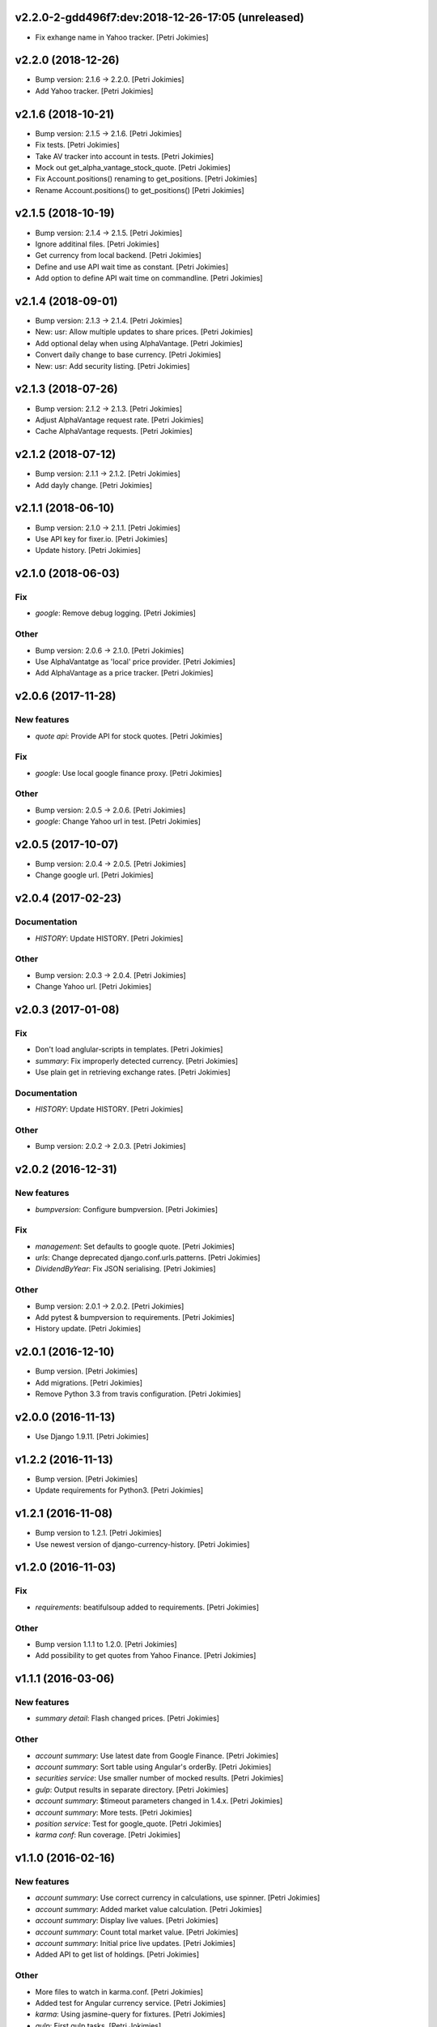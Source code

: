 .. :changelog:


v2.2.0-2-gdd496f7:dev:2018-12-26-17:05 (unreleased)
------------------------
- Fix exhange name in Yahoo tracker. [Petri Jokimies]


v2.2.0 (2018-12-26)
-------------------
- Bump version: 2.1.6 → 2.2.0. [Petri Jokimies]
- Add Yahoo tracker. [Petri Jokimies]





v2.1.6 (2018-10-21)
-------------------
- Bump version: 2.1.5 → 2.1.6. [Petri Jokimies]
- Fix tests. [Petri Jokimies]
- Take AV tracker into account in tests. [Petri Jokimies]
- Mock out get_alpha_vantage_stock_quote. [Petri Jokimies]






- Fix Account.positions() renaming to get_positions. [Petri Jokimies]
- Rename Account.positions() to get_positions() [Petri Jokimies]










v2.1.5 (2018-10-19)
-------------------
- Bump version: 2.1.4 → 2.1.5. [Petri Jokimies]
- Ignore additinal files. [Petri Jokimies]
- Get currency from local backend. [Petri Jokimies]



- Define and use API wait time as constant. [Petri Jokimies]
- Add option to define API wait time on commandline. [Petri Jokimies]





v2.1.4 (2018-09-01)
-------------------
- Bump version: 2.1.3 → 2.1.4. [Petri Jokimies]
- New: usr: Allow multiple updates to share prices. [Petri Jokimies]








- Add optional delay when using AlphaVantage. [Petri Jokimies]



- Convert daily change to base currency. [Petri Jokimies]





- New: usr: Add security listing. [Petri Jokimies]


v2.1.3 (2018-07-26)
-------------------
- Bump version: 2.1.2 → 2.1.3. [Petri Jokimies]
- Adjust AlphaVantage request rate. [Petri Jokimies]









- Cache AlphaVantage requests. [Petri Jokimies]















v2.1.2 (2018-07-12)
-------------------
- Bump version: 2.1.1 → 2.1.2. [Petri Jokimies]
- Add dayly change. [Petri Jokimies]


v2.1.1 (2018-06-10)
-------------------
- Bump version: 2.1.0 → 2.1.1. [Petri Jokimies]
- Use API key for fixer.io. [Petri Jokimies]





- Update history. [Petri Jokimies]


v2.1.0 (2018-06-03)
-------------------

Fix
~~~
- *google*: Remove debug logging. [Petri Jokimies]

Other
~~~~~
- Bump version: 2.0.6 → 2.1.0. [Petri Jokimies]
- Use  AlphaVantatge as 'local' price provider. [Petri Jokimies]



- Add AlphaVantage as a price tracker. [Petri Jokimies]


v2.0.6 (2017-11-28)
-------------------

New features
~~~~~~~~~~~~
- *quote api*: Provide API for stock quotes. [Petri Jokimies]








Fix
~~~
- *google*: Use local google finance proxy. [Petri Jokimies]

Other
~~~~~
- Bump version: 2.0.5 → 2.0.6. [Petri Jokimies]
- *google*: Change Yahoo url in test. [Petri Jokimies]





v2.0.5 (2017-10-07)
-------------------
- Bump version: 2.0.4 → 2.0.5. [Petri Jokimies]
- Change google url. [Petri Jokimies]








v2.0.4 (2017-02-23)
-------------------

Documentation
~~~~~~~~~~~~~
- *HISTORY*: Update HISTORY. [Petri Jokimies]

Other
~~~~~
- Bump version: 2.0.3 → 2.0.4. [Petri Jokimies]
- Change Yahoo url. [Petri Jokimies]





v2.0.3 (2017-01-08)
-------------------

Fix
~~~
- Don't load anglular-scripts in templates. [Petri Jokimies]








- *summary*: Fix improperly detected currency. [Petri Jokimies]









- Use plain get in retrieving exchange rates. [Petri Jokimies]






Documentation
~~~~~~~~~~~~~
- *HISTORY*: Update HISTORY. [Petri Jokimies]

Other
~~~~~
- Bump version: 2.0.2 → 2.0.3. [Petri Jokimies]


v2.0.2 (2016-12-31)
-------------------

New features
~~~~~~~~~~~~
- *bumpversion*: Configure bumpversion. [Petri Jokimies]

Fix
~~~
- *management*: Set defaults to google quote. [Petri Jokimies]



- *urls*: Change deprecated django.conf.urls.patterns. [Petri Jokimies]
- *DividendByYear*: Fix JSON serialising. [Petri Jokimies]









Other
~~~~~
- Bump version: 2.0.1 → 2.0.2. [Petri Jokimies]
- Add pytest & bumpversion to requirements. [Petri Jokimies]
- History update. [Petri Jokimies]


v2.0.1 (2016-12-10)
-------------------
- Bump version. [Petri Jokimies]
- Add migrations. [Petri Jokimies]



- Remove Python 3.3 from travis configuration. [Petri Jokimies]


v2.0.0 (2016-11-13)
-------------------
- Use Django 1.9.11. [Petri Jokimies]





v1.2.2 (2016-11-13)
-------------------
- Bump version. [Petri Jokimies]
- Update requirements for Python3. [Petri Jokimies]


v1.2.1 (2016-11-08)
-------------------
- Bump version to 1.2.1. [Petri Jokimies]
- Use newest version of django-currency-history. [Petri Jokimies]





v1.2.0 (2016-11-03)
-------------------

Fix
~~~
- *requirements*: beatifulsoup added to requirements. [Petri Jokimies]

Other
~~~~~
- Bump version 1.1.1 to 1.2.0. [Petri Jokimies]
- Add possibility to get quotes from Yahoo Finance. [Petri Jokimies]







v1.1.1 (2016-03-06)
-------------------

New features
~~~~~~~~~~~~
- *summary detail*: Flash changed prices. [Petri Jokimies]




Other
~~~~~
- *account summary*: Use latest date from Google Finance. [Petri
  Jokimies]



- *account summary*: Sort table using Angular's orderBy. [Petri
  Jokimies]







- *securities service*: Use smaller number of mocked results. [Petri
  Jokimies]



- *gulp*: Output results in separate directory. [Petri Jokimies]



- *account summary*: $timeout parameters changed in 1.4.x. [Petri
  Jokimies]





- *account summary*: More tests. [Petri Jokimies]
- *position service*: Test for google_quote. [Petri Jokimies]
- *karma conf*: Run coverage. [Petri Jokimies]


v1.1.0 (2016-02-16)
-------------------

New features
~~~~~~~~~~~~
- *account summary*: Use correct currency in calculations, use spinner.
  [Petri Jokimies]















- *account summary*: Added market value calculation. [Petri Jokimies]
- *account summary*: Display live values. [Petri Jokimies]
- *account summary*: Count total market value. [Petri Jokimies]
- *account summary*: Initial price live updates. [Petri Jokimies]



- Added API to get list of holdings. [Petri Jokimies]

Other
~~~~~
- More files to watch in karma.conf. [Petri Jokimies]
- Added test for Angular currency service. [Petri Jokimies]
- *karma*: Using jasmine-query for fixtures. [Petri Jokimies]
- *gulp*: First gulp tasks. [Petri Jokimies]
- *account summary*: Removed unnecessary DB queries. [Petri Jokimies]



- *account*: Make AccountBase more usable. [Petri Jokimies]





v1.0.1 (2016-01-15)
-------------------

Fix
~~~
- *requirements*: Specific about Django version. [Petri Jokimies]







Other
~~~~~
- *update prices*: Adapt to KL's new web page. [Petri Jokimies]


v1.0.0 (2015-11-30)
-------------------

New features
~~~~~~~~~~~~
- Add management commands to update prices. [Petri Jokimies]




Refactor
~~~~~~~~
- *test*: Security test and factories separeted. [Petri Jokimies]
- *test*: Price tests and factories sepateted. [Petri Jokimies]

Documentation
~~~~~~~~~~~~~
- Added comments for management commads. [Petri Jokimies]


v0.1.0 (2015-09-25)
-------------------
- Initial commit. [Petri Jokimies]
